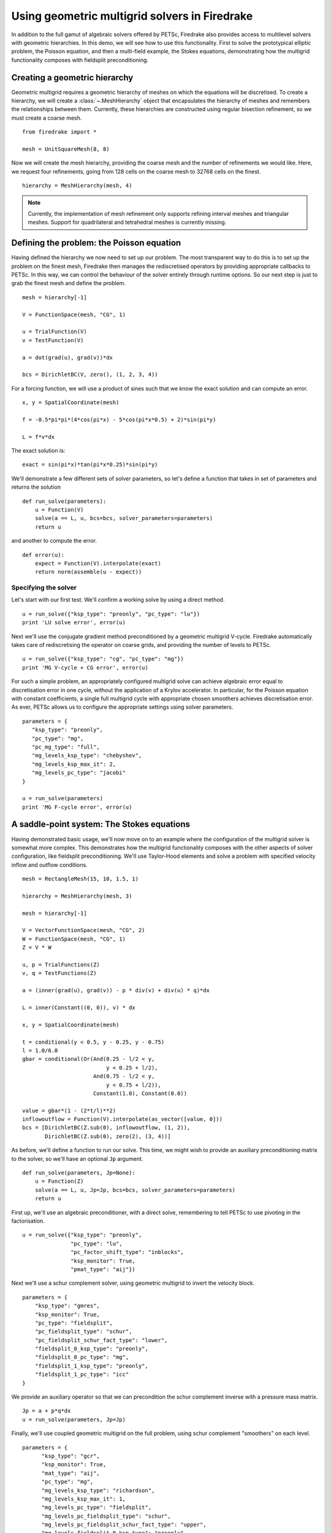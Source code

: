 Using geometric multigrid solvers in Firedrake
==============================================

In addition to the full gamut of algebraic solvers offered by PETSc,
Firedrake also provides access to multilevel solvers with geometric
hierarchies.  In this demo, we will see how to use this
functionality.  First to solve the prototypical elliptic problem, the
Poisson equation, and then a multi-field example, the Stokes
equations, demonstrating how the multigrid functionality composes with
fieldsplit preconditioning.

Creating a geometric hierarchy
------------------------------

Geometric multigrid requires a geometric hierarchy of meshes on which
the equations will be discretised.  To create a hierarchy, we will create
a :class:`~.MeshHierarchy` object that encapsulates the hierarchy of
meshes and remembers the relationships between them.  Currently, these
hierarchies are constructed using regular bisection refinement, so we
must create a coarse mesh. ::

  from firedrake import *

  mesh = UnitSquareMesh(8, 8)

Now we will create the mesh hierarchy, providing the coarse mesh and
the number of refinements we would like.  Here, we request four
refinements, going from 128 cells on the coarse mesh to 32768 cells on
the finest. ::

  hierarchy = MeshHierarchy(mesh, 4)

.. note::

   Currently, the implementation of mesh refinement only supports
   refining interval meshes and triangular meshes.  Support for
   quadrilateral and tetrahedral meshes is currently missing.

Defining the problem: the Poisson equation
------------------------------------------

Having defined the hierarchy we now need to set up our problem.  The
most transparent way to do this is to set up the problem on the finest
mesh, Firedrake then manages the rediscretised operators by providing
appropriate callbacks to PETSc.  In this way, we can control the
behaviour of the solver entirely through runtime options.  So our next
step is just to grab the finest mesh and define the problem.  ::

  mesh = hierarchy[-1]

  V = FunctionSpace(mesh, "CG", 1)

  u = TrialFunction(V)
  v = TestFunction(V)

  a = dot(grad(u), grad(v))*dx

  bcs = DirichletBC(V, zero(), (1, 2, 3, 4))

For a forcing function, we will use a product of sines such that we
know the exact solution and can compute an error. ::

  x, y = SpatialCoordinate(mesh)

  f = -0.5*pi*pi*(4*cos(pi*x) - 5*cos(pi*x*0.5) + 2)*sin(pi*y)

  L = f*v*dx

The exact solution is::

  exact = sin(pi*x)*tan(pi*x*0.25)*sin(pi*y)

We'll demonstrate a few different sets of solver parameters, so let's define a
function that takes in set of parameters and returns the solution ::

  def run_solve(parameters):
      u = Function(V)
      solve(a == L, u, bcs=bcs, solver_parameters=parameters)
      return u

and another to compute the error. ::

  def error(u):
      expect = Function(V).interpolate(exact)
      return norm(assemble(u - expect))

Specifying the solver
~~~~~~~~~~~~~~~~~~~~~

Let's start with our first test.  We'll confirm a working solve by
using a direct method. ::

  u = run_solve({"ksp_type": "preonly", "pc_type": "lu"})
  print 'LU solve error', error(u)

Next we'll use the conjugate gradient method preconditioned by a
geometric multigrid V-cycle.  Firedrake automatically takes care of
rediscretising the operator on coarse grids, and providing the number
of levels to PETSc. ::

  u = run_solve({"ksp_type": "cg", "pc_type": "mg"})
  print 'MG V-cycle + CG error', error(u)

For such a simple problem, an appropriately configured multigrid solve
can achieve algebraic error equal to discretisation error in one
cycle, without the application of a Krylov accelerator.  In
particular, for the Poisson equation with constant coefficients, a
single full multigrid cycle with appropriate chosen smoothers achieves
discretisation error.  As ever, PETSc allows us to configure the
appropriate settings using solver parameters. ::

  parameters = {
     "ksp_type": "preonly",
     "pc_type": "mg",
     "pc_mg_type": "full",
     "mg_levels_ksp_type": "chebyshev",
     "mg_levels_ksp_max_it": 2,
     "mg_levels_pc_type": "jacobi"
  }

  u = run_solve(parameters)
  print 'MG F-cycle error', error(u)
     
A saddle-point system: The Stokes equations
-------------------------------------------

Having demonstrated basic usage, we'll now move on to an example where
the configuration of the multigrid solver is somewhat more complex.
This demonstrates how the multigrid functionality composes with the
other aspects of solver configuration, like fieldsplit
preconditioning.  We'll use Taylor-Hood elements and solve a problem
with specified velocity inflow and outflow conditions. ::

  mesh = RectangleMesh(15, 10, 1.5, 1)

  hierarchy = MeshHierarchy(mesh, 3)

  mesh = hierarchy[-1]

  V = VectorFunctionSpace(mesh, "CG", 2)
  W = FunctionSpace(mesh, "CG", 1)
  Z = V * W

  u, p = TrialFunctions(Z)
  v, q = TestFunctions(Z)

  a = (inner(grad(u), grad(v)) - p * div(v) + div(u) * q)*dx

  L = inner(Constant((0, 0)), v) * dx

  x, y = SpatialCoordinate(mesh)

  t = conditional(y < 0.5, y - 0.25, y - 0.75)
  l = 1.0/6.0
  gbar = conditional(Or(And(0.25 - l/2 < y,
                            y < 0.25 + l/2),
                        And(0.75 - l/2 < y,
                            y < 0.75 + l/2)),
                        Constant(1.0), Constant(0.0))
  
  value = gbar*(1 - (2*t/l)**2)
  inflowoutflow = Function(V).interpolate(as_vector([value, 0]))
  bcs = [DirichletBC(Z.sub(0), inflowoutflow, (1, 2)),
         DirichletBC(Z.sub(0), zero(2), (3, 4))]

As before, we'll define a function to run our solve.  This time, we
might wish to provide an auxiliary preconditioning matrix to the
solver, so we'll have an optional ``Jp`` argument. ::

  def run_solve(parameters, Jp=None):
      u = Function(Z)
      solve(a == L, u, Jp=Jp, bcs=bcs, solver_parameters=parameters)
      return u

First up, we'll use an algebraic preconditioner, with a direct solve,
remembering to tell PETSc to use pivoting in the factorisation. ::

  u = run_solve({"ksp_type": "preonly",
                 "pc_type": "lu",
                 "pc_factor_shift_type": "inblocks",
                 "ksp_monitor": True,
                 "pmat_type": "aij"})

Next we'll use a schur complement solver, using geometric multigrid to
invert the velocity block. ::

  parameters = {
      "ksp_type": "gmres",
      "ksp_monitor": True,
      "pc_type": "fieldsplit",
      "pc_fieldsplit_type": "schur",
      "pc_fieldsplit_schur_fact_type": "lower",
      "fieldsplit_0_ksp_type": "preonly",
      "fieldsplit_0_pc_type": "mg",
      "fieldsplit_1_ksp_type": "preonly",
      "fieldsplit_1_pc_type": "icc"
  }

We provide an auxiliary operator so that we can precondition the schur
complement inverse with a pressure mass matrix. ::

  Jp = a + p*q*dx
  u = run_solve(parameters, Jp=Jp)

Finally, we'll use coupled geometric multigrid on the full problem,
using schur complement "smoothers" on each level.

::

  parameters = {
        "ksp_type": "gcr",
        "ksp_monitor": True,
        "mat_type": "aij",
        "pc_type": "mg",
        "mg_levels_ksp_type": "richardson",
        "mg_levels_ksp_max_it": 1,
        "mg_levels_pc_type": "fieldsplit",
        "mg_levels_pc_fieldsplit_type": "schur",
        "mg_levels_pc_fieldsplit_schur_fact_type": "upper",
        "mg_levels_fieldsplit_0_ksp_type": "preonly",
        "mg_levels_fieldsplit_0_pc_type": "ilu",
        "mg_levels_fieldsplit_1_ksp_type": "richardson",
        "mg_levels_fieldsplit_1_ksp_richardson_self_scale": True,
        "mg_levels_fieldsplit_1_ksp_max_it": 5,
        "mg_levels_fieldsplit_1_pc_type": "none",
  }

  run_solve(parameters)

.. note::

   We would really like to be able to provide an operator on the
   coarse grids to precondition the inverse of the schur complement,
   for example a viscosity-weighted mass matrix.  Unfortunately, PETSc
   does not currently allow us to provide separate Jacobian and
   preconditioning matrices for nonlinear solves on coarse levels.
   This preconditioner is therefore not parameter-independent.

Finally, we'll write the solution for visualisation with Paraview. ::

  u, p = u.split()
  u.rename("Velocity")
  p.rename("Pressure")

  File("stokes.pvd").write(u, p)

A runnable python version of this demo can be found `here
<geometric_multigrid.py>`__.
